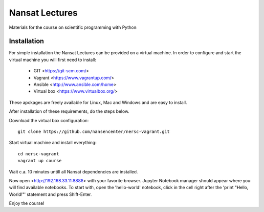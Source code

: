 Nansat Lectures
===============

Materials for the course on scientific programming with Python


Installation
------------
For simple installation the Nansat Lectures can be provided on a virtual machine. In order to configure and start the virtual machine you will first need to install:

 * GIT <https://git-scm.com/>
 * Vagrant <https://www.vagrantup.com/>
 * Ansible <http://www.ansible.com/home>
 * Virtual box <https://www.virtualbox.org/>
These apckages are freely available for Linux, Mac and Windows and are easy to install.

After installation of these requirements, do the steps below.

Download the virtual box configuration::

    git clone https://github.com/nansencenter/nersc-vagrant.git

Start virtual machine and install everything::

    cd nersc-vagrant
    vagrant up course


Wait c.a. 10 minutes untill all Nansat dependencies are installed.

Now open <http://192.168.33.11:8888> with your favorite browser. Jupyter Notebook manager should appear where you will find available notebooks. To start with, open the 'hello-world' notebook, click in the cell right after the 'print "Hello, World!"' statement and press Shift-Enter.

Enjoy the course!
